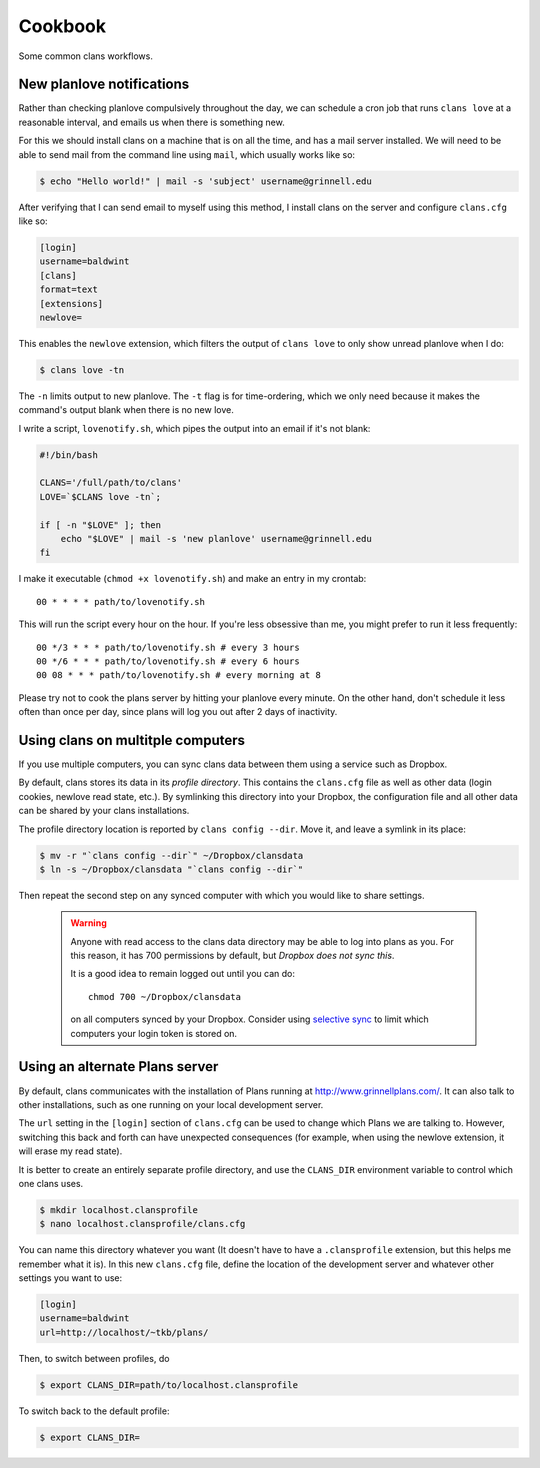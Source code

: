 Cookbook
========

Some common clans workflows.

New planlove notifications
--------------------------

Rather than checking planlove compulsively throughout the day, we can
schedule a cron job that runs ``clans love`` at a reasonable interval,
and emails us when there is something new.

For this we should install clans on a machine that is on all the time,
and has a mail server installed. We will need to be able to send mail
from the command line using ``mail``, which usually works like so:

.. code-block:: console

    $ echo "Hello world!" | mail -s 'subject' username@grinnell.edu

After verifying that I can send email to myself using this method, I
install clans on the server and configure ``clans.cfg`` like so:

.. code-block:: ini

    [login]
    username=baldwint
    [clans]
    format=text
    [extensions]
    newlove=

This enables the ``newlove`` extension, which filters the output of
``clans love`` to only show unread planlove when I do:

.. code-block:: console

    $ clans love -tn

The ``-n`` limits output to new planlove. The ``-t`` flag is for
time-ordering, which we only need because it makes the command's
output blank when there is no new love.

I write a script, ``lovenotify.sh``, which pipes the output into an
email if it's not blank:

.. code-block:: bash

    #!/bin/bash

    CLANS='/full/path/to/clans'
    LOVE=`$CLANS love -tn`;

    if [ -n "$LOVE" ]; then
        echo "$LOVE" | mail -s 'new planlove' username@grinnell.edu
    fi

I make it executable (``chmod +x lovenotify.sh``) and make an entry in
my crontab::

    00 * * * * path/to/lovenotify.sh

This will run the script every hour on the hour. If you're less
obsessive than me, you might prefer to run it less frequently::

    00 */3 * * * path/to/lovenotify.sh # every 3 hours
    00 */6 * * * path/to/lovenotify.sh # every 6 hours
    00 08 * * * path/to/lovenotify.sh # every morning at 8

Please try not to cook the plans server by hitting your planlove every
minute. On the other hand, don't schedule it less often than once per
day, since plans will log you out after 2 days of inactivity.


Using clans on multitple computers
----------------------------------

If you use multiple computers, you can sync clans data between them
using a service such as Dropbox.

By default, clans stores its data in its *profile directory*. This
contains the ``clans.cfg`` file as well as other data (login cookies,
newlove read state, etc.). By symlinking this directory into your
Dropbox, the configuration file and all other data can be shared by
your clans installations.

The profile directory location is reported by ``clans config --dir``.
Move it, and leave a symlink in its place:

.. code-block:: console

    $ mv -r "`clans config --dir`" ~/Dropbox/clansdata
    $ ln -s ~/Dropbox/clansdata "`clans config --dir`"

Then repeat the second step on any synced computer with which you
would like to share settings.

   .. warning ::

      Anyone with read access to the clans data directory may
      be able to log into plans as you. For this reason, it has 700
      permissions by default, but *Dropbox does not sync this*.

      It is a good idea to remain logged out until you can do::

          chmod 700 ~/Dropbox/clansdata

      on all computers synced by your Dropbox. Consider using `selective
      sync`_ to limit which computers your login token is stored on.

      .. _`selective sync`: https://www.dropbox.com/help/175/en


Using an alternate Plans server
-------------------------------

By default, clans communicates with the installation of Plans running
at http://www.grinnellplans.com/. It can also talk to other
installations, such as one running on your local development server.

The ``url`` setting in the ``[login]`` section of ``clans.cfg``
can be used to change which Plans we are talking to. However,
switching this back and forth can have unexpected consequences (for
example, when using the newlove extension, it will erase my read
state).

It is better to create an entirely separate profile directory, and use
the ``CLANS_DIR`` environment variable to control which one clans uses.

.. code-block:: console

    $ mkdir localhost.clansprofile
    $ nano localhost.clansprofile/clans.cfg

You can name this directory whatever you want (It doesn't have to have a
``.clansprofile`` extension, but this helps me remember what it is).
In this new ``clans.cfg`` file, define the location of the development
server and whatever other settings you want to use:

.. code-block:: ini

    [login]
    username=baldwint
    url=http://localhost/~tkb/plans/

Then, to switch between profiles, do

.. code-block:: console

    $ export CLANS_DIR=path/to/localhost.clansprofile

To switch back to the default profile:

.. code-block:: console

    $ export CLANS_DIR=

